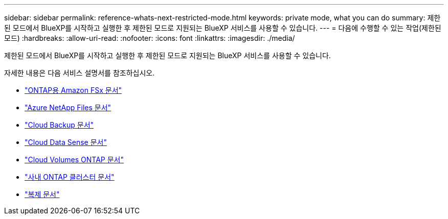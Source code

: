 ---
sidebar: sidebar 
permalink: reference-whats-next-restricted-mode.html 
keywords: private mode, what you can do 
summary: 제한된 모드에서 BlueXP를 시작하고 실행한 후 제한된 모드로 지원되는 BlueXP 서비스를 사용할 수 있습니다. 
---
= 다음에 수행할 수 있는 작업(제한된 모드)
:hardbreaks:
:allow-uri-read: 
:nofooter: 
:icons: font
:linkattrs: 
:imagesdir: ./media/


[role="lead"]
제한된 모드에서 BlueXP를 시작하고 실행한 후 제한된 모드로 지원되는 BlueXP 서비스를 사용할 수 있습니다.

자세한 내용은 다음 서비스 설명서를 참조하십시오.

* https://docs.netapp.com/us-en/cloud-manager-fsx-ontap/index.html["ONTAP용 Amazon FSx 문서"^]
* https://docs.netapp.com/us-en/cloud-manager-azure-netapp-files/index.html["Azure NetApp Files 문서"^]
* https://docs.netapp.com/us-en/cloud-manager-backup-restore/index.html["Cloud Backup 문서"^]
* https://docs.netapp.com/us-en/cloud-manager-data-sense/index.html["Cloud Data Sense 문서"^]
* https://docs.netapp.com/us-en/cloud-manager-cloud-volumes-ontap/index.html["Cloud Volumes ONTAP 문서"^]
* https://docs.netapp.com/us-en/cloud-manager-ontap-onprem/index.html["사내 ONTAP 클러스터 문서"^]
* https://docs.netapp.com/us-en/cloud-manager-replication/index.html["복제 문서"^]


